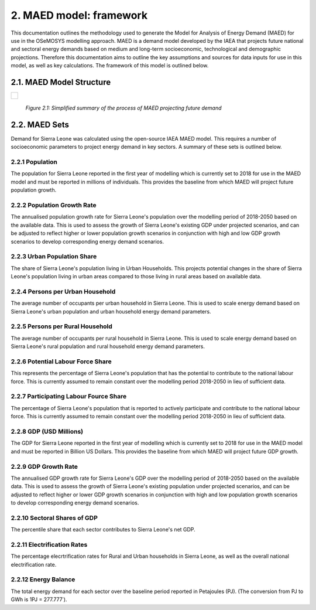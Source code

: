 2. MAED model: framework 
=======================================
This documentation outlines the methodology used to generate the Model for Analysis of Energy Demand (MAED) for use in the OSeMOSYS modelling approach. MAED is a demand model developed by the IAEA that projects future national and sectoral energy demands based on medium and long-term socioeconomic, technological and demographic projections. Therefore this documentation aims to outline the key assumptions and sources for data inputs for use in this model, as well as key calculations. The framework of this model is outlined below. 

2.1. MAED Model Structure
+++++++++
+---------------------------------------------------------------------------------------------------------------------+
| .. figure:: img/SL_MAED_Diag.png                                                                                    |
|    :align:   center                                                                                                 |
|    :width:   750 px                                                                                                 |
+---------------------------------------------------------------------------------------------------------------------+
   *Figure 2.1: Simplified summary of the process of MAED projecting future demand*

2.2. MAED Sets
+++++++++

Demand for Sierra Leone was calculated using the open-source IAEA MAED model. This requires a number of socioeconomic parameters to project energy demand in key sectors. A summary of these sets is outlined below.

2.2.1 Population
---------

The population for Sierra Leone reported in the first year of modelling which is currently set to 2018 for use in the MAED model and must be reported in millions of individuals. This provides the baseline from which MAED will project future population growth.

2.2.2 Population Growth Rate
---------
The annualised population growth rate for Sierra Leone's population over the modelling period of 2018-2050 based on the available data. This is used to assess the growth of Sierra Leone's existing GDP under projected scenarios, and can be adjusted to reflect higher or lower population growth scenarios in conjunction with high and low GDP growth scenarios to develop corresponding energy demand scenarios. 

2.2.3 Urban Population Share
---------
The share of Sierra Leone's population living in Urban Households. This projects potential changes in the share of Sierra Leone's population living in urban areas compared to those living in rural areas based on available data. 

2.2.4 Persons per Urban Household
---------
The average number of occupants per urban household in Sierra Leone. This is used to scale energy demand based on Sierra Leone's urban population and urban household energy demand parameters. 

2.2.5 Persons per Rural Household
---------
The average number of occupants per rural household in Sierra Leone. This is used to scale energy demand based on Sierra Leone's rural population and rural household energy demand parameters. 

2.2.6 Potential Labour Force Share
---------
This represents the percentage of Sierra Leone's population that has the potential to contribute to the national labour force. This is currently assumed to remain constant over the modelling period 2018-2050 in lieu of sufficient data.

2.2.7 Participating Labour Fource Share
---------
The percentage of Sierra Leone's population that is reported to actively participate and contribute to the national labour force. This is currently assumed to remain constant over the modelling period 2018-2050 in lieu of sufficient data.

2.2.8 GDP (USD Millions)
---------
The GDP for Sierra Leone reported in the first year of modelling which is currently set to 2018 for use in the MAED model and must be reported in Billion US Dollars. This provides the baseline from which MAED will project future GDP growth.

2.2.9 GDP Growth Rate
---------
The annualised GDP growth rate for Sierra Leone's GDP over the modelling period of 2018-2050 based on the available data. This is used to assess the growth of Sierra Leone's existing population under projected scenarios, and can be adjusted to reflect higher or lower GDP growth scenarios in conjunction with high and low population growth scenarios to develop corresponding energy demand scenarios. 

2.2.10 Sectoral Shares of GDP
---------
The percentile share that each sector contributes to Sierra Leone's net GDP.

2.2.11 Electrification Rates
---------
The percentage elecrtrification rates for Rural and Urban households in Sierra Leone, as well as the overall national electrification rate. 

2.2.12 Energy Balance
---------
The total energy demand for each sector over the baseline period reported in Petajoules (PJ). (The conversion from PJ to GWh is 1PJ = 277.777˙). 

